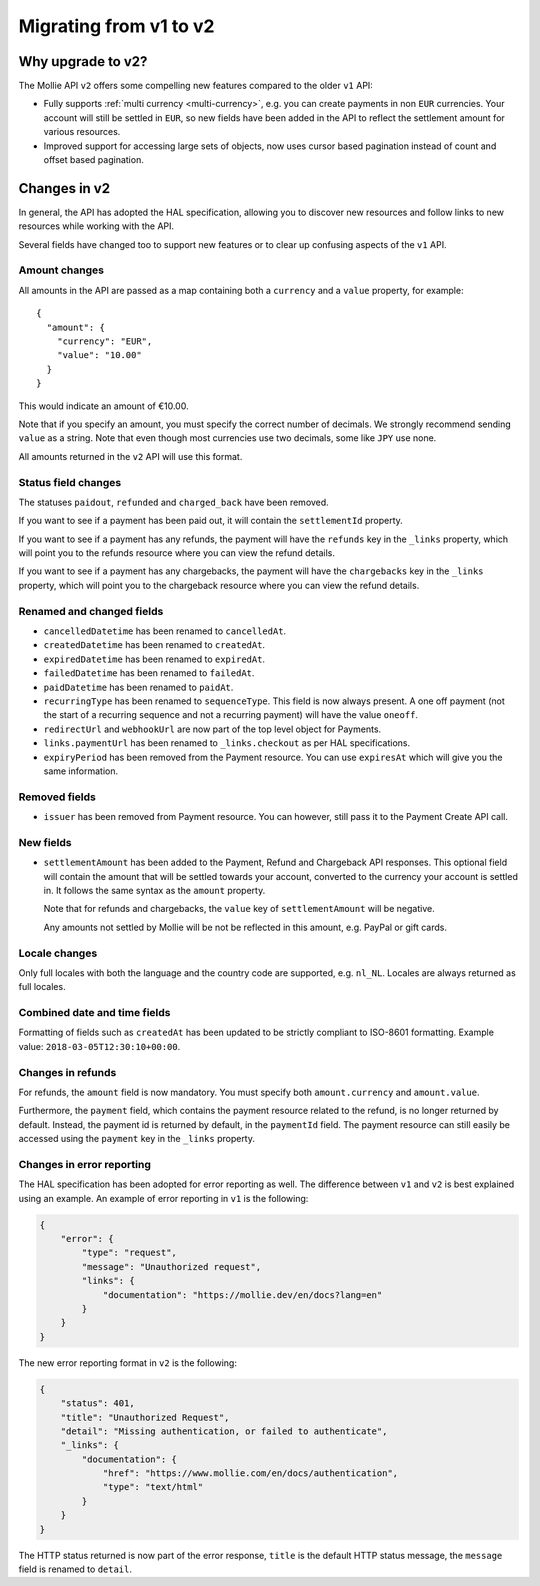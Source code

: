 Migrating from v1 to v2
=======================

Why upgrade to v2?
----------------------

The Mollie API ``v2`` offers some compelling new features compared to the older ``v1`` API:

* Fully supports :ref:`multi currency <multi-currency>`, e.g. you can create payments in non ``EUR`` currencies. Your
  account will still be settled in ``EUR``, so new fields have been added in the API to reflect the settlement amount
  for various resources.
* Improved support for accessing large sets of objects, now uses cursor based pagination instead of count and offset
  based pagination.

Changes in v2
-------------

In general, the API has adopted the HAL specification, allowing you to discover new resources and follow links to new
resources while working with the API.

Several fields have changed too to support new features or to clear up confusing aspects of the ``v1`` API.

Amount changes
^^^^^^^^^^^^^^

All amounts in the API are passed as a map containing both a ``currency`` and a ``value`` property, for example::

 {
   "amount": {
     "currency": "EUR",
     "value": "10.00"
   }
 }

This would indicate an amount of €10.00.

Note that if you specify an amount, you must specify the correct number of decimals. We strongly recommend sending
``value`` as a string. Note that even though most currencies use two decimals, some like ``JPY`` use none.

All amounts returned in the ``v2`` API will use this format.

Status field changes
^^^^^^^^^^^^^^^^^^^^

The statuses ``paidout``, ``refunded`` and ``charged_back`` have been removed.

If you want to see if a payment has been paid out, it will contain the ``settlementId`` property.

If you want to see if a payment has any refunds, the payment will have the ``refunds`` key in the ``_links`` property,
which will point you to the refunds resource where you can view the refund details.

If you want to see if a payment has any chargebacks, the payment will have the ``chargebacks`` key in the ``_links``
property, which will point you to the chargeback resource where you can view the refund details.

Renamed and changed fields
^^^^^^^^^^^^^^^^^^^^^^^^^^

* ``cancelledDatetime`` has been renamed to ``cancelledAt``.
* ``createdDatetime`` has been renamed to ``createdAt``.
* ``expiredDatetime`` has been renamed to ``expiredAt``.
* ``failedDatetime`` has been renamed to ``failedAt``.
* ``paidDatetime`` has been renamed to ``paidAt``.
* ``recurringType`` has been renamed to ``sequenceType``. This field is now always present. A one off payment (not the
  start of a recurring sequence and not a recurring payment) will have the value ``oneoff``.
* ``redirectUrl`` and ``webhookUrl`` are now part of the top level object for Payments.
* ``links.paymentUrl`` has been renamed to ``_links.checkout`` as per HAL specifications.
* ``expiryPeriod`` has been removed from the Payment resource. You can use ``expiresAt`` which will give you the same
  information.

Removed fields
^^^^^^^^^^^^^^
* ``issuer`` has been removed from Payment resource. You can however, still pass it to the Payment Create API call.

New fields
^^^^^^^^^^

* ``settlementAmount`` has been added to the Payment, Refund and Chargeback API responses. This optional field will
  contain the amount that will be settled towards your account, converted to the currency your account is settled in. It
  follows the same syntax as the ``amount`` property.

  Note that for refunds and chargebacks, the ``value`` key of ``settlementAmount`` will be negative.

  Any amounts not settled by Mollie will be not be reflected in this amount, e.g. PayPal or gift cards.

Locale changes
^^^^^^^^^^^^^^

Only full locales with both the language and the country code are supported, e.g. ``nl_NL``. Locales are always returned
as full locales.

Combined date and time fields
^^^^^^^^^^^^^^^^^^^^^^^^^^^^^

Formatting of fields such as ``createdAt`` has been updated to be strictly compliant to ISO-8601 formatting. Example
value: ``2018-03-05T12:30:10+00:00``.

Changes in refunds
^^^^^^^^^^^^^^^^^^

For refunds, the ``amount`` field is now mandatory. You must specify both ``amount.currency`` and ``amount.value``.

Furthermore, the ``payment`` field, which contains the payment resource related to the refund, is no longer returned by default. Instead, the payment id is returned by default, in the ``paymentId`` field. The payment resource can still easily be accessed using the ``payment`` key in the ``_links`` property.

Changes in error reporting
^^^^^^^^^^^^^^^^^^^^^^^^^^^^^^^^^^

The HAL specification has been adopted for error reporting as well. The difference between ``v1`` and ``v2`` is best explained using an example. An example of error reporting in ``v1`` is the following:

.. code-block:: json

    {
        "error": {
            "type": "request",
            "message": "Unauthorized request",
            "links": {
                "documentation": "https://mollie.dev/en/docs?lang=en"
            }
        }
    }

The new error reporting format in ``v2`` is the following:

.. code-block:: json

    {
        "status": 401,
        "title": "Unauthorized Request",
        "detail": "Missing authentication, or failed to authenticate",
        "_links": {
            "documentation": {
                "href": "https://www.mollie.com/en/docs/authentication",
                "type": "text/html"
            }
        }
    }

The HTTP status returned is now part of the error response, ``title`` is the default HTTP status message, the ``message`` field is renamed to ``detail``.
